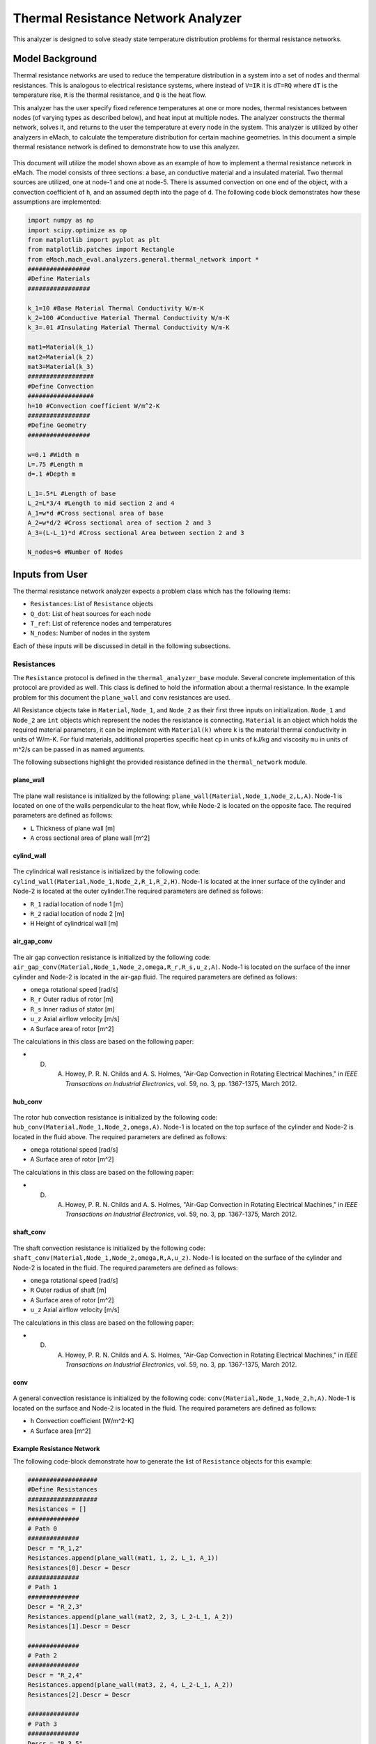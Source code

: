 .. _thermal_res_net_analyzer:

Thermal Resistance Network Analyzer
#######################################

This analyzer is designed to solve steady state temperature distribution problems for thermal resistance networks.


Model Background
****************

Thermal resistance networks are used to reduce the temperature distribution in a system into a set of nodes and thermal resistances. This is analogous to electrical resistance systems, where instead of ``V=IR`` it is ``dT=RQ`` where ``dT`` is the temperature rise, ``R`` is the thermal resistance, and ``Q`` is the heat flow.  

This analyzer has the user specify fixed reference temperatures at one or more nodes, thermal resistances between nodes (of varying types as described below), and heat input at multiple nodes. The analyzer constructs the thermal network, solves it, and returns to the user the temperature at every node in the system. This analyzer is utilized by other analyzers in eMach, to calculate the temperature distribution for certain machine geometries. In this document a simple thermal resistance network is defined to demonstrate how to use this analyzer.


.. figure:: ./Images/ResistanceNetwork.svg
   :alt: Trial1 
   :align: center
   :width: 600 

This document will utilize the model shown above as an example of how to implement a thermal resistance network in eMach. The model consists of three sections: a base, an conductive material and a insulated material. Two thermal sources are utilized, one at node-1 and one at node-5. There is assumed convection on one end of the object, with a convection coefficient of ``h``, and an assumed depth into the page of ``d``. The following code block demonstrates how these assumptions are implemented:

.. code-block:: python

    import numpy as np
    import scipy.optimize as op
    from matplotlib import pyplot as plt
    from matplotlib.patches import Rectangle
    from eMach.mach_eval.analyzers.general.thermal_network import *
    #################
    #Define Materials
    #################

    k_1=10 #Base Material Thermal Conductivity W/m-K
    k_2=100 #Conductive Material Thermal Conductivity W/m-K
    k_3=.01 #Insulating Material Thermal Conductivity W/m-K

    mat1=Material(k_1)
    mat2=Material(k_2)
    mat3=Material(k_3)
    ##################
    #Define Convection
    ##################
    h=10 #Convection coefficient W/m^2-K
    #################
    #Define Geometry
    #################

    w=0.1 #Width m
    L=.75 #Length m
    d=.1 #Depth m

    L_1=.5*L #Length of base
    L_2=L*3/4 #Length to mid section 2 and 4
    A_1=w*d #Cross sectional area of base
    A_2=w*d/2 #Cross sectional area of section 2 and 3
    A_3=(L-L_1)*d #Cross sectional Area between section 2 and 3

    N_nodes=6 #Number of Nodes


Inputs from User
***********************************************

The thermal resistance network analyzer expects a problem class which has the following items:

* ``Resistances``: List of ``Resistance`` objects
* ``Q_dot``: List of heat sources for each node
* ``T_ref``: List of reference nodes and temperatures
* ``N_nodes``: Number of nodes in the system

Each of these inputs will be discussed in detail in the following subsections.

Resistances
~~~~~~~~~~~

The ``Resistance`` protocol is defined in the ``thermal_analyzer_base`` module. Several concrete implementation of this protocol are provided as well. This class is defined to hold the information about a thermal resistance. In the example problem for this document the ``plane_wall`` and ``conv`` resistances are used. 

All Resistance objects take in ``Material``, ``Node_1``, and ``Node_2`` as their first three inputs on initialization.  ``Node_1`` and ``Node_2`` are ``int`` objects which represent the nodes the resistance is connecting.  ``Material`` is an object which holds the required material parameters, it can be implement with ``Material(k)`` where ``k`` is the material thermal conductivity in units of W/m-K. For fluid materials, additional properties specific heat ``cp`` in units of kJ/kg and viscosity ``mu`` in units of m^2/s can be passed in as named arguments. 

The following subsections highlight the provided resistance defined in the ``thermal_network`` module.
 
plane_wall
----------

.. figure:: ./Images/PlaneWall.svg
   :alt: Trial1 
   :align: center
   :width: 200 

The plane wall resistance is initialized by the following: ``plane_wall(Material,Node_1,Node_2,L,A)``. Node-1 is located on one of the walls perpendicular to the heat flow, while Node-2 is located on the opposite face. The required parameters are defined as follows:

* ``L`` Thickness of plane wall [m]
* ``A`` cross sectional area of plane wall [m^2]


cylind_wall
-----------
.. figure:: ./Images/CylindWall.svg
   :alt: Trial1 
   :align: center
   :width: 200 
   
The cylindrical wall resistance is initialized by the following code:
``cylind_wall(Material,Node_1,Node_2,R_1,R_2,H)``. Node-1 is located at the inner surface of the cylinder and Node-2 is located at the outer cylinder.The required parameters are defined as follows:

* ``R_1`` radial location of node 1 [m]
* ``R_2`` radial location of node 2 [m]
* ``H`` Height of cylindrical wall [m]

air_gap_conv
------------
.. figure:: ./Images/AirGapConv.svg
   :alt: Trial1 
   :align: center
   :width: 200 
   
The air gap convection resistance is initialized by the following code:
``air_gap_conv(Material,Node_1,Node_2,omega,R_r,R_s,u_z,A)``. Node-1 is located on the surface of the inner cylinder and Node-2 is located in the air-gap fluid. The required parameters are defined as follows:

* ``omega`` rotational speed [rad/s]
* ``R_r`` Outer radius of rotor [m]
* ``R_s`` Inner radius of stator [m]
* ``u_z`` Axial airflow velocity [m/s]
* ``A`` Surface area of rotor [m^2]

The calculations in this class are based on the following paper:

* D. A. Howey, P. R. N. Childs and A. S. Holmes, "Air-Gap Convection in Rotating Electrical Machines," in `IEEE Transactions on Industrial Electronics`, vol. 59, no. 3, pp. 1367-1375, March 2012.

hub_conv
------------
.. figure:: ./Images/HubConv.svg
   :alt: Trial1 
   :align: center
   :width: 200 
   
The rotor hub convection resistance is initialized by the following code:
``hub_conv(Material,Node_1,Node_2,omega,A)``.  Node-1 is located on the top surface of the cylinder and Node-2 is located in the fluid above. The required parameters are defined as follows:

* ``omega`` rotational speed [rad/s]
* ``A`` Surface area of rotor [m^2]

The calculations in this class are based on the following paper:

* D. A. Howey, P. R. N. Childs and A. S. Holmes, "Air-Gap Convection in Rotating Electrical Machines," in `IEEE Transactions on Industrial Electronics`, vol. 59, no. 3, pp. 1367-1375, March 2012.

shaft_conv
------------
.. figure:: ./Images/ShaftConv.svg
   :alt: Trial1 
   :align: center
   :width: 200 
   
The shaft convection resistance is initialized by the following code:
``shaft_conv(Material,Node_1,Node_2,omega,R,A,u_z)``.  Node-1 is located on the surface of the cylinder and Node-2 is located in the fluid. The required parameters are defined as follows:

* ``omega`` rotational speed [rad/s]
* ``R`` Outer radius of shaft [m]
* ``A`` Surface area of rotor [m^2]
* ``u_z`` Axial airflow velocity [m/s]

The calculations in this class are based on the following paper:

* D. A. Howey, P. R. N. Childs and A. S. Holmes, "Air-Gap Convection in Rotating Electrical Machines," in `IEEE Transactions on Industrial Electronics`, vol. 59, no. 3, pp. 1367-1375, March 2012.

conv
----

.. figure:: ./Images/Conv.svg
   :alt: Trial1 
   :align: center
   :width: 200 
   
A general convection resistance is initialized by the following code:
``conv(Material,Node_1,Node_2,h,A)``. Node-1 is located on the surface and Node-2 is located in the fluid. The required parameters are defined as follows:

* ``h`` Convection coefficient [W/m^2-K]
* ``A`` Surface area [m^2]

Example Resistance Network
--------------------------

The following code-block demonstrate how to generate the list of ``Resistance`` objects for this example:

.. code-block:: python

    ###################
    #Define Resistances
    ###################
    Resistances = []
    ##############
    # Path 0
    ##############
    Descr = "R_1,2"
    Resistances.append(plane_wall(mat1, 1, 2, L_1, A_1))
    Resistances[0].Descr = Descr
    ##############
    # Path 1
    ##############
    Descr = "R_2,3"
    Resistances.append(plane_wall(mat2, 2, 3, L_2-L_1, A_2))
    Resistances[1].Descr = Descr

    ##############
    # Path 2
    ##############
    Descr = "R_2,4"
    Resistances.append(plane_wall(mat3, 2, 4, L_2-L_1, A_2))
    Resistances[2].Descr = Descr

    ##############
    # Path 3
    ##############
    Descr = "R_3,5"
    Resistances.append(plane_wall(mat2, 3, 5, w/4, A_3))
    Resistances[3].Descr = Descr

    ##############
    # Path 4
    ##############
    Descr = "R_4,5"
    Resistances.append(plane_wall(mat3, 4, 5, w/4, A_3))
    Resistances[4].Descr = Descr

    ##############
    # Path 5
    ##############
    Descr = "R_3,0"
    Resistances.append(conv(None, 3, 0, h, A_2))
    Resistances[5].Descr = Descr

    ##############
    # Path 6
    ##############
    Descr = "R_4,0"
    Resistances.append(conv(None, 4, 0, h, A_2))
    Resistances[6].Descr = Descr
    
Q_dot
~~~~~

The ``Q_dot`` input is a list of the thermal sources in Watts at each node. In this problem, there are two thermal sources, one at node-1 and one at node-5. The following code-block creates a list of 0's of length ``N_nodes``, and then sets the sources at nodes 1 and 5.

.. code-block:: python

    ####################
    #Define Heat Sources
    ####################
    Q_dot=[0,]*N_nodes
    Q_dot[1]=10 #W
    Q_dot[5]=10 #W


T_ref
~~~~~

The ``T_ref`` input to the problem class expects a list of ``[[ref_node_1,ref_temp_1],[ref_node_2,ref_temp_2]..]`` where each pair represents a fixed temperature in Celsius at a reference node. For this example, only one reference temperatures is used, so the ``T_ref`` object would look as follows:

.. code-block:: python

    ######################
    #Define Reference Temps
    ######################
    ref_node=0
    ref_temp=25 #C
    T_ref=[[ref_node,ref_temp],]
    
N_nodes
~~~~~~~

``N_nodes`` is an integer input which represents the number of nodes in the system.


Outputs to User
************************************************

The ``ThermalAnalyzer`` returns back 

* ``T`` a list of temperatures for each node defined by the resistance network.

The following code demonstrates how to implement and then solve the example resistance network using the analyzer.

.. code-block:: python

    ############################
    #Create Problem and Analzyer
    ############################
    prob=ThermalNetworkProblem(Resistances,Q_dot,T_ref,N_nodes)
    ana=ThermalNetworkAnalyzer()

    ############################
    #Solve Problem
    ############################
    T=ana.analyze(prob)
    
The following code will produce a plot of the temperature distribution for the example resistance network as shown.

.. code-block:: python

    x=[L*1.2,0,L_1,L_2,L_2,L_2]
    y=[0,0,0,w/4,-w/4,0]
    fig,ax=plt.subplots(1,1)
    c1=ax.scatter(x,y,c=T,s=200)
    h=fig.colorbar(c1,label='Temperature')
    # Create a Rectangle patch
    rect = Rectangle((0,-w/2),L,w,linewidth=1,edgecolor='k',facecolor='none')
    # Add the patch to the Axes
    ax.add_patch(rect)
    # Create a Rectangle patch
    rect = Rectangle((L_1,0),L-L_1,w/2,linewidth=1,edgecolor='k',facecolor='none')
    # Add the patch to the Axes
    ax.add_patch(rect)
    # Create a Rectangle patch
    rect = Rectangle((L_1,-w/2),L-L_1,w/2,linewidth=1,edgecolor='k',facecolor='none')
    # Add the patch to the Axes
    ax.add_patch(rect)
    ax.plot([x[1],x[2]],[y[1],y[2]],'r--')
    ax.plot([x[2],x[3]],[y[2],y[3]],'r--')
    ax.plot([x[2],x[3]],[y[2],y[4]],'r--')
    ax.plot([x[3],x[5]],[y[3],y[5]],'r--')
    ax.plot([x[4],x[5]],[y[4],y[5]],'r--')
    ax.plot([x[3],x[0]],[y[3],y[0]],'r--')
    ax.plot([x[4],x[0]],[y[4],y[0]],'r--')
    ax.set_yticks([])
    ax.set_xticks([])

.. figure:: ./Images/ExampleTempDist.svg
   :alt: Trial1 
   :align: center
   :width: 600 


